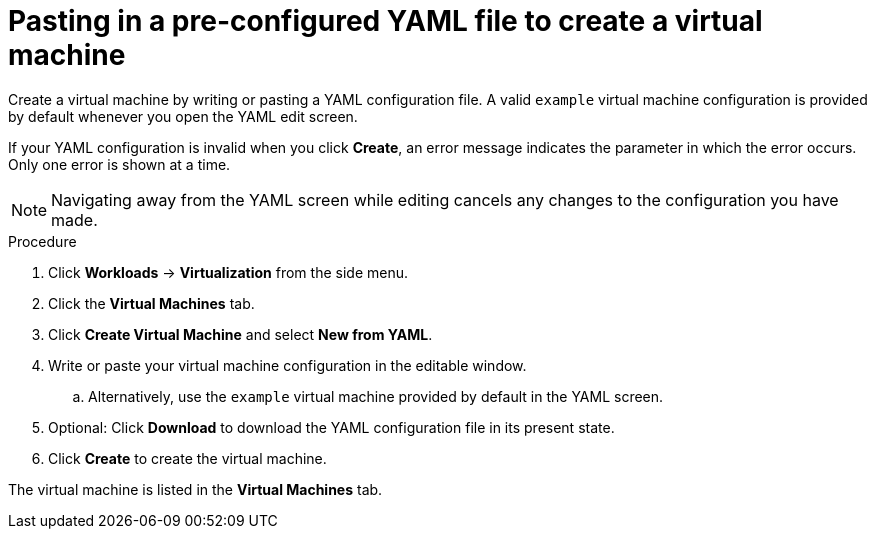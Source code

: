 // Module included in the following assemblies:
//
// * virt/virtual_machines/virt-create-vms.adoc

:_content-type: PROCEDURE
[id="virt-creating-vm-yaml-web_{context}"]
= Pasting in a pre-configured YAML file to create a virtual machine

Create a virtual machine by writing or pasting a YAML configuration file. A valid `example` virtual machine configuration is provided by default whenever you open the YAML edit screen.

If your YAML configuration is invalid when you click *Create*, an error message indicates the parameter in which the error occurs. Only one error is shown at a time.

[NOTE]
====
Navigating away from the YAML screen while editing cancels any changes to the configuration you have made.
====

.Procedure

. Click *Workloads* -> *Virtualization* from the side menu.
. Click the *Virtual Machines* tab.
. Click *Create Virtual Machine* and select *New from YAML*.
. Write or paste your virtual machine configuration in the editable window.
.. Alternatively, use the `example` virtual machine provided by default in the YAML screen.
. Optional: Click *Download* to download the YAML configuration file in its present state.
. Click *Create* to create the virtual machine.

The virtual machine is listed in the *Virtual Machines* tab.
